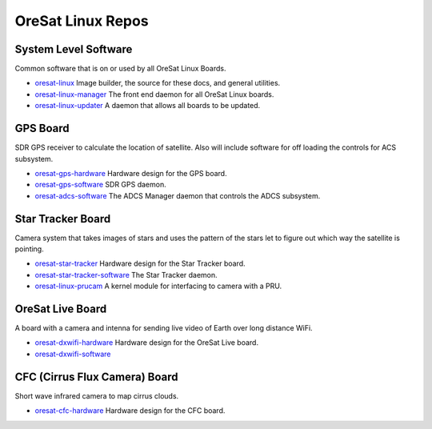 OreSat Linux Repos
==================

System Level Software
---------------------

Common software that is on or used by all OreSat Linux Boards.

- `oresat-linux`_ Image builder, the source for these docs, and general 
  utilities.
- `oresat-linux-manager`_ The front end daemon for all OreSat Linux boards.
- `oresat-linux-updater`_ A daemon that allows all boards to be updated.

GPS Board
---------

SDR GPS receiver to calculate the location of satellite. Also will include
software for off loading the controls for ACS subsystem.

- `oresat-gps-hardware`_ Hardware design for the GPS board.
- `oresat-gps-software`_ SDR GPS daemon.
- `oresat-adcs-software`_ The ADCS Manager daemon that controls the ADCS
  subsystem.

Star Tracker Board
------------------

Camera system that takes images of stars and uses the pattern of the stars let
to figure out which way the satellite is pointing.

- `oresat-star-tracker`_ Hardware design for the Star Tracker board.
- `oresat-star-tracker-software`_ The Star Tracker daemon.
- `oresat-linux-prucam`_ A kernel module for interfacing to camera with a PRU.

OreSat Live Board
-----------------

A board with a camera and intenna for sending live video of Earth over long 
distance WiFi.

- `oresat-dxwifi-hardware`_ Hardware design for the OreSat Live board.
- `oresat-dxwifi-software`_

CFC (Cirrus Flux Camera) Board
------------------------------

Short wave infrared camera to map cirrus clouds.

- `oresat-cfc-hardware`_ Hardware design for the CFC board.

.. OreSat repos
.. _oresat-linux: https://github.com/oresat/oresat-linux
.. _oresat-linux-manager: https://github.com/oresat/oresat-linux-manager
.. _oresat-linux-updater: https://github.com/oresat/oresat-linux-updater
.. _oresat-adcs-software: https://github.com/oresat/oresat-adcs-software
.. _oresat-gps-software: https://github.com/oresat/oresat-gps-software
.. _oresat-gps-hardware: https://github.com/oresat/oresat-gps-hardware
.. _oresat-star-tracker: https://github.com/oresat/oresat-star-tracker
.. _oresat-star-tracker-software: https://github.com/oresat/oresat-star-tracker-software
.. _oresat-dxwifi-hardware: https://github.com/oresat/oresat-dxwifi-hardware
.. _oresat-dxwifi-software: https://github.com/oresat/oresat-dxwifi-software
.. _oresat-cfc-hardware: https://github.com/oresat/oresat-cfc-hardware
.. _oresat-linux-prucam: https://github.com/oresat/oresat-linux-prucam
